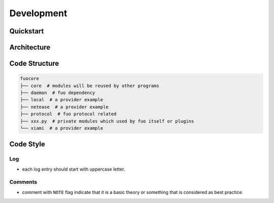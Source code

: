 Development
===========

Quickstart
----------

Architecture
------------

.. graphviz::

   digraph "all" {
     rankdir=BT

     subgraph cluster3 {
       rankdir=LR
       label = "Kernel";
       player [label="player: mpv"];
       model;
       source;

       source -> model [label="serialize"];
       model -> player [label="song"];
     }
     subgraph cluster1 {
       protocol;
     }

     subgraph cluster2 {
       label = "User Interface";
       emacs_fuo [label="Emacs Client"];
       GUI [label="GUI: feeluown" style="dashed"];
       CLI [label="CLI: fuocli"];
     }

     subgraph cluster0 {
       label="Plugins"
       netease [label="provider: netease"];
       qq [label="provider: qq"]
       xiami [label="provider: xiami"];
       local [label="provider: local"];
     }

     qq -> source [style="dotted"];
     netease -> source;
     xiami -> source [style="dotted"];
     local -> source [style="dotted"];

     source -> protocol;
     player -> protocol;

     protocol -> GUI;
     protocol -> CLI;
     protocol -> emacs_fuo;
   }


Code Structure
--------------

.. code::

    fuocore
    ├── core  # modules will be reused by other programs
    ├── daemon  # fuo dependency
    ├── local  # a provider example
    ├── netease  # a provider example
    ├── protocol  # fuo protocol related
    ├── xxx.py  # private modules which used by fuo itself or plugins
    └── xiami  # a provider example

Code Style
----------

Log
"""
- each log entry should start with uppercase letter.

Comments
""""""""
- comment with ``NOTE`` flag indicate that it is a basic theory
  or something that is considered as best practice.
